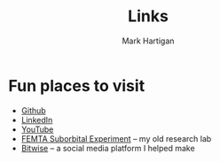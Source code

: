 #+title: Links
#+author: Mark Hartigan
#+email: m.hartigan.c@gmail.com
#+creator: <a href="https://www.gnu.org/software/emacs/">Emacs</a> 27.1 (<a href="https://orgmode.org">Org</a> mode 9.3)
#+options: toc:nil num:nil
#+options: html-link-use-abs-url:nil html-postamble:t
#+options: html-preamble:t html-scripts:t html-style:nil
#+options: html5-fancy:nil tex:t
#+html_doctype: xhtml-strict
#+html_container: div
#+description:
#+keywords:
#+html_link_home: index.html
#+html_link_up: index.html
#+html_mathjax:
#+html_head: <link rel="preconnect" href="https://fonts.gstatic.com">
#+html_head: <link href="https://fonts.googleapis.com/css2?family=Ubuntu+Mono&display=swap" rel="stylesheet">
#+html_head: <link rel="stylesheet" type="text/css" href="css/stylesheet.css" />
#+html_head: <link rel="icon" type="image/png" href="ref/favicon.png" />
#+html_head: <script data-goatcounter="https://mchartigan.goatcounter.com/count" async src="//gc.zgo.at/count.js"></script>
#+subtitle:
#+infojs_opt:
#+latex_header:

* Fun places to visit

+ [[https://github.com/mchartigan][Github]]
+ [[https://www.linkedin.com/in/mark-hartigan-63458516b/][LinkedIn]]
+ [[https://www.youtube.com/channel/UCFFk4atAx90vu-Hx4HxNZ6w][YouTube]]
+ [[https://engineering.purdue.edu/CubeSat/missions/femta][FEMTA Suborbital Experiment]] -- my old research lab
+ [[https://bitwise-a3c2d.web.app][Bitwise]] -- a social media platform I helped make
